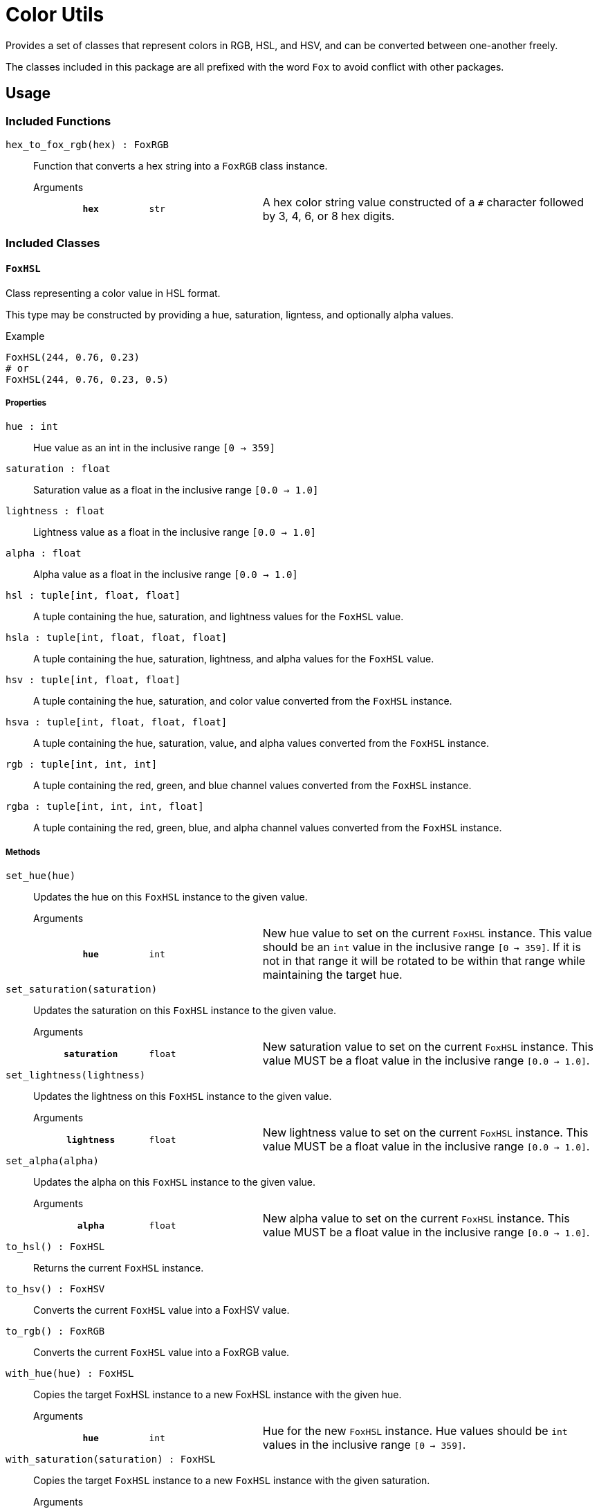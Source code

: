 = Color Utils

Provides a set of classes that represent colors in RGB, HSL, and HSV, and can be
converted between one-another freely.

The classes included in this package are all prefixed with the word `Fox` to
avoid conflict with other packages.

== Usage

=== Included Functions

`hex_to_fox_rgb(hex) : FoxRGB`::
Function that converts a hex string into a `FoxRGB` class instance.
+
.Arguments
--
[cols="2h,2m,6a"]
|===
| `hex`
| str
| A hex color string value constructed of a `#` character followed by 3, 4, 6,
or 8 hex digits.
|===
--


=== Included Classes

==== `FoxHSL`
Class representing a color value in HSL format.

This type may be constructed by providing a hue, saturation, ligntess, and
optionally alpha values.

.Example
[source, python]
----
FoxHSL(244, 0.76, 0.23)
# or
FoxHSL(244, 0.76, 0.23, 0.5)
----

===== Properties

`hue : int`::
Hue value as an int in the inclusive range `[0 -> 359]`

`saturation : float`::
Saturation value as a float in the inclusive range `[0.0 -> 1.0]`

`lightness : float`::
Lightness value as a float in the inclusive range `[0.0 -> 1.0]`

`alpha : float`::
Alpha value as a float in the inclusive range `[0.0 -> 1.0]`

`hsl : tuple[int, float, float]`::
A tuple containing the hue, saturation, and lightness values for the `FoxHSL`
value.

`hsla : tuple[int, float, float, float]`::
A tuple containing the hue, saturation, lightness, and alpha values for the
`FoxHSL` value.

`hsv : tuple[int, float, float]`::
A tuple containing the hue, saturation, and color value converted from the
`FoxHSL` instance.

`hsva : tuple[int, float, float, float]`::
A tuple containing the hue, saturation, value, and alpha values converted from
the `FoxHSL` instance.

`rgb : tuple[int, int, int]`::
A tuple containing the red, green, and blue channel values converted from the
`FoxHSL` instance.

`rgba : tuple[int, int, int, float]`::
A tuple containing the red, green, blue, and alpha channel values converted from
the `FoxHSL` instance.


===== Methods

`set_hue(hue)`::
Updates the hue on this `FoxHSL` instance to the given value.
+
.Arguments
--
[cols="2h,2m,6a"]
|===
| `hue`
| int
| New hue value to set on the current `FoxHSL` instance.  This value should be
an `int` value in the inclusive range `[0 -> 359]`.  If it is not in that range
it will be rotated to be within that range while maintaining the target hue.
|===
--

`set_saturation(saturation)`::
Updates the saturation on this `FoxHSL` instance to the given value.
+
.Arguments
--
[cols="2h,2m,6a"]
|===
| `saturation`
| float
| New saturation value to set on the current `FoxHSL` instance.  This value MUST
be a float value in the inclusive range `[0.0 -> 1.0]`.
|===
--

`set_lightness(lightness)`::
Updates the lightness on this `FoxHSL` instance to the given value.
+
.Arguments
--
[cols="2h,2m,6a"]
|===
| `lightness`
| float
| New lightness value to set on the current `FoxHSL` instance.  This value MUST
be a float value in the inclusive range `[0.0 -> 1.0]`.
|===
--

`set_alpha(alpha)`::
Updates the alpha on this `FoxHSL` instance to the given value.
+
.Arguments
--
[cols="2h,2m,6a"]
|===
| `alpha`
| float
| New alpha value to set on the current `FoxHSL` instance.  This value MUST be a
float value in the inclusive range `[0.0 -> 1.0]`.
|===
--

`to_hsl() : FoxHSL`::
Returns the current `FoxHSL` instance.

`to_hsv() : FoxHSV`::
Converts the current `FoxHSL` value into a FoxHSV value.

`to_rgb() : FoxRGB`::
Converts the current `FoxHSL` value into a FoxRGB value.

`with_hue(hue) : FoxHSL`::
Copies the target FoxHSL instance to a new FoxHSL instance with the given hue.
+
.Arguments
--
[cols="2h,2m,6a"]
|===
| `hue`
| int
| Hue for the new `FoxHSL` instance.  Hue values should be `int` values in the
inclusive range `[0 -> 359]`.
|===
--

`with_saturation(saturation) : FoxHSL`::
Copies the target `FoxHSL` instance to a new `FoxHSL` instance with the given
saturation.
+
.Arguments
--
[cols="2h,2m,6a"]
|===
| `saturation`
| float
| Saturation for the new `FoxHSL` instance.  Saturation values MUST be `float`
values in the inclusive range `[0.0 -> 1.0]`.
|===
--

`with_lightness(lightness) : FoxHSL`::
Copies the target `FoxHSL` instance to a new `FoxHSL` instance with the given
lightness.
+
.Arguments
--
[cols="2h,2m,6a"]
|===
| `lightness`
| float
| Lightness for the new `FoxHSL` instance.  Lightness values MUST be float
values in the inclusive range `[0.0 -> 1.0]`.
|===
--

`with_alpha(alpha) : FoxHSL`::
Copies the target `FoxHSL` instance to a new `FoxHSL` instance with the given
lightness.
+
.Arguments
--
[cols="2h,2m,6a"]
|===
|===
--

`with_values(hue?, saturation?, lightness?, alpha?) : FoxHSL`::
Copies the target `FoxHSL` instance to a new `FoxHSL` instance with the given
values overriding the values from the target `FoxHSL` instance.  For example, a
copy could be created with a different hue and lightness, while keeping the
original saturation and alpha values.
+
.Arguments
--
[cols="2h,2m,6a"]
|===
|===
--


==== `FoxHSV`
Class representing a color value in HSV format.

This type may be constructed by providing a hue, saturation, color value, and
optionally an alpha value.

[source, python]
----
FoxHSV(302, 0.9, 0.2)
# or
FoxHSV(302, 0.9, 0.2, 0.5)
----

===== Properties

`hue : int`::
Hue value as an int in the inclusive range `[0 -> 359]`.

`saturation : float`::
Saturation value as a float in the inclusive range `[0.0 -> 1.0]`.

`value : float`::
Color value as a float in the inclusive range `[0.0 -> 1.0]`.

`alpha : float`::
Alpha value as a float in the inclusive range `[0.0 -> 1.0]`.

`hsl : tuple[int, float, float]`::
A tuple containing the hue, saturation, and lightness values converted from the
`FoxHSV` instance.

`hsla : tuple[int, float, float, float]`::
A tuple containing the hue, saturation, lightness, and alpha values converted
from the `FoxHSV` instance.

`hsv : tuple[int, float, float]`::
A tuple containing the hue, saturation, and value from this `FoxHSV` instance.

`hsva : tuple[int, float, float, float]`::
A tuple containing the hue, saturation, value, and alpha values from the
`FoxHSV` instance.

`rgb : tuple[int, int, int]`::
A tuple containing the red, green, and blue channel values converted from the
`FoxHSV` instance.

`rgba : tuple[int, int, int, float]`::
A tuple containing the red, green, blue, and alpha channel values converted from
the `FoxHSV` instance.


===== Methods

`set_hue(hue)`::
Updates the hue on the current `FoxHSV` instance to the given value.
+
.Arguments
--
[cols="2h,2m,6a"]
|===
|===
--

`set_saturation(saturation)`::
Updates the saturation on the current `FoxHSV` instance to the given value.
+
.Arguments
--
[cols="2h,2m,6a"]
|===
|===
--

`set_value(value)`::
Updates the color value on the current `FoxHSV` instance to the given value.
+
.Arguments
--
[cols="2h,2m,6a"]
|===
|===
--

`set_alpha(alpha)`::
Updates the alpha on the current `FoxHSV` instance to the given value.
+
.Arguments
--
[cols="2h,2m,6a"]
|===
|===
--

`to_hsl() : FoxHSL`::
Converts the current `FoxHSV` value into a `FoxHSL` value.

`to_hsv() : FoxHSV`::
Returns the current `FoxHSV` value.

`to_rgb() : FoxRGB`::
Converts the current `FoxHSV` value into a `FoxRGB` value.

`with_hue(hue) : FoxHSV`::
Copies the target `FoxHSV` instance to a new `FoxHSV` instance with the given
hue.

`with_saturation(saturation) : FoxHSV`::
Copies the target `FoxHSV` instance to a new `FoxHSV` instance with the given
saturation.
+
.Arguments
--
[cols="2h,2m,6a"]
|===
|===
--

`with_value(value) : FoxHSV`::
Copies the target `FoxHSV` instance to a new `FoxHSV` instance with the given
color value.
+
.Arguments
--
[cols="2h,2m,6a"]
|===
|===
--

`with_alpha(value) : FoxHSV`::
Copies the target `FoxHSV` instance to a new `FoxHSV` instance with the given
alpha.
+
.Arguments
--
[cols="2h,2m,6a"]
|===
|===
--

`with_values(hue?, saturation?, value?, alpha?) : FoxHSV`::
Copies the target `FoxHSV` instance to a new `FoxHSV` instance with the given
values overriding the values from the target `FoxHSV` instance.  For example,
a copy could be created with with a different hue and value, while keeping the
original saturation and alpha.
+
.Arguments
--
[cols="2h,2m,6a"]
|===
|===
--


==== `FoxRGB`
Class representing a color value in RGB format.

This type may be constructed by providing a red, green, blue, and optionally
alpha channel values.

[source, python]
----
FoxRGB(96, 221, 180)
# or
FoxRGB(96, 221, 180, 0.5)
----

===== Properties

`red : int`::
Red channel value as an int in the inclusive range `[0 -> 255]`.

`green : int`::
Green channel value as an int in the inclusive range `[0 -> 255]`.

`blue : int`::
Blue channel value as an int in the inclusive range `[0 -> 255]`.

`alpha : float`::
Alpha channel value as a float in the inclusive range `[0.0 -> 1.0]`.

`hsl : tuple[int, float, float]`::
A tuple containing the hue, saturation, and lightness values converted from the
`FoxRGB` instance.

`hsla : tuple[int, float, float, float]`::
A tuple containing the hue, saturation, lightness, and alpha values converted
from the `FoxRGB` instance.

`hsv : tuple[int, float, float]`::
A tuple containing the hue, saturation, and value converted from the `FoxRGB`
instance.

`hsva : tuple[int, float, float, float]`::
A tuple containing the hue, saturation, value, and alpha converted from the
`FoxRGB` instance.

`rgb : tuple[int, int, int]`::
A tuple containing the red, green, and blue channel values from the target
`FoxRGB` instance.

`rgba : tuple[int, int, int, float]`::
A tuple containing the red, green, blue, and alpha channel values from the
target `FoxRGB` instance.


===== Methods

`set_red(red)`::
+
.Arguments
--
[cols="2h,2m,6a"]
|===
|===
--

`set_green(green)`::
+
.Arguments
--
[cols="2h,2m,6a"]
|===
|===
--

`set_blue(blue)`::
+
.Arguments
--
[cols="2h,2m,6a"]
|===
|===
--

`set_alpha(alpha)`::
+
.Arguments
--
[cols="2h,2m,6a"]
|===
|===
--

`to_hsl()`::
+
.Arguments
--
[cols="2h,2m,6a"]
|===
|===
--

`to_hsv()`::
+
.Arguments
--
[cols="2h,2m,6a"]
|===
|===
--

`to_rgb()`::
+
.Arguments
--
[cols="2h,2m,6a"]
|===
|===
--

`with_red(red) : FoxRGB`::
+
.Arguments
--
[cols="2h,2m,6a"]
|===
|===
--

`with_green(green) : FoxRGB`::
+
.Arguments
--
[cols="2h,2m,6a"]
|===
|===
--

`with_blue(blue) : FoxRGB`::
+
.Arguments
--
[cols="2h,2m,6a"]
|===
|===
--

`with_alpha(alpha) : FoxRGB`::
+
.Arguments
--
[cols="2h,2m,6a"]
|===
|===
--

`with_values(red?, green?, blue?, alpha?) : FoxRGB`::
+
.Arguments
--
[cols="2h,2m,6a"]
|===
|===
--
